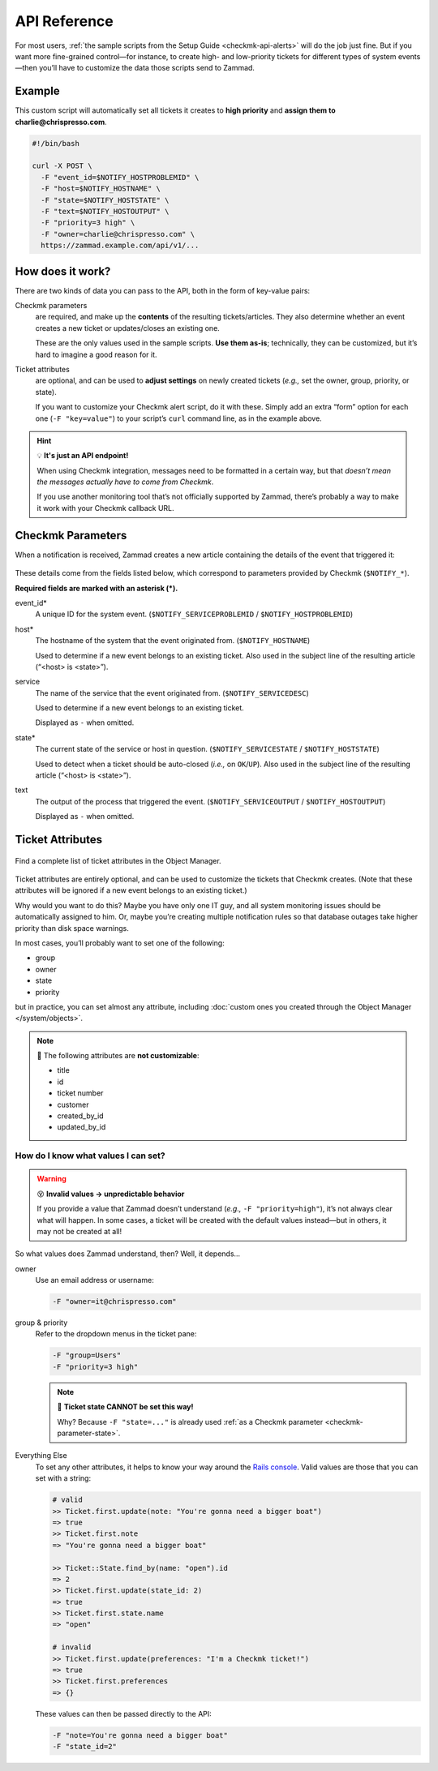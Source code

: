 API Reference
=============

For most users,
:ref:`the sample scripts from the Setup Guide <checkmk-api-alerts>`
will do the job just fine.
But if you want more fine-grained control—for instance,
to create high- and low-priority tickets
for different types of system events—then
you’ll have to customize the data those scripts send to Zammad.

Example
-------

This custom script will automatically set all tickets it creates to **high priority**
and **assign them to charlie@chrispresso.com**.

.. code-block:: bash

   #!/bin/bash

   curl -X POST \
     -F "event_id=$NOTIFY_HOSTPROBLEMID" \
     -F "host=$NOTIFY_HOSTNAME" \
     -F "state=$NOTIFY_HOSTSTATE" \
     -F "text=$NOTIFY_HOSTOUTPUT" \
     -F "priority=3 high" \
     -F "owner=charlie@chrispresso.com" \
     https://zammad.example.com/api/v1/...

How does it work?
-----------------

There are two kinds of data you can pass to the API,
both in the form of key-value pairs:

Checkmk parameters
   are required, and make up the **contents** of the resulting tickets/articles.
   They also determine whether an event creates a new ticket
   or updates/closes an existing one.

   These are the only values used in the sample scripts.
   **Use them as-is**; technically, they can be customized,
   but it’s hard to imagine a good reason for it.

Ticket attributes
   are optional, and can be used to **adjust settings** on newly created tickets
   (*e.g.,* set the owner, group, priority, or state).

   If you want to customize your Checkmk alert script, do it with these.
   Simply add an extra “form” option for each one (``-F "key=value"``)
   to your script’s ``curl`` command line, as in the example above.

.. hint:: 💡 **It's just an API endpoint!**

   When using Checkmk integration, messages need to be formatted in a certain way,
   but that *doesn’t mean the messages actually have to come from Checkmk*.

   If you use another monitoring tool that’s not officially supported by Zammad,
   there’s probably a way to make it work with your Checkmk callback URL.

Checkmk Parameters
------------------

When a notification is received, Zammad creates a new article
containing the details of the event that triggered it:

.. figure:: /images/system/integrations/checkmk/checkmk-parameters.png
   :alt: Checkmk article body
   :align: center

These details come from the fields listed below,
which correspond to parameters provided by Checkmk (``$NOTIFY_*``).

**Required fields are marked with an asterisk (\*).**

event_id\*
   A unique ID for the system event. (``$NOTIFY_SERVICEPROBLEMID`` / ``$NOTIFY_HOSTPROBLEMID``)

host\*
   The hostname of the system that the event originated from. (``$NOTIFY_HOSTNAME``)

   Used to determine if a new event belongs to an existing ticket.
   Also used in the subject line of the resulting article (“<host> is <state>”).

service
   The name of the service that the event originated from. (``$NOTIFY_SERVICEDESC``)

   Used to determine if a new event belongs to an existing ticket.

   Displayed as ``-`` when omitted.

   .. _checkmk-parameter-state:

state\*
   The current state of the service or host in question. (``$NOTIFY_SERVICESTATE`` / ``$NOTIFY_HOSTSTATE``)

   Used to detect when a ticket should be auto-closed (*i.e.,* on ``OK``/``UP``).
   Also used in the subject line of the resulting article (“<host> is <state>”).

text
   The output of the process that triggered the event. (``$NOTIFY_SERVICEOUTPUT`` / ``$NOTIFY_HOSTOUTPUT``)

   Displayed as ``-`` when omitted.

Ticket Attributes
-----------------

.. figure:: /images/system/integrations/checkmk/finding-object-names.png
   :alt: The Object Manager attribute panel displays built-in and custom attribute names.
   :align: center
   :width: 80%

   Find a complete list of ticket attributes in the Object Manager.

Ticket attributes are entirely optional,
and can be used to customize the tickets that Checkmk creates.
(Note that these attributes will be ignored
if a new event belongs to an existing ticket.)

Why would you want to do this?
Maybe you have only one IT guy,
and all system monitoring issues should be automatically assigned to him.
Or, maybe you’re creating multiple notification rules
so that database outages take higher priority
than disk space warnings.

In most cases, you’ll probably want to set one of the following:

* group
* owner
* state
* priority

but in practice, you can set almost any attribute,
including :doc:`custom ones you created through the Object Manager </system/objects>`.

.. note:: 🙅 The following attributes are **not customizable**:

   * title
   * id
   * ticket number
   * customer
   * created_by_id
   * updated_by_id

How do I know what values I can set?
^^^^^^^^^^^^^^^^^^^^^^^^^^^^^^^^^^^^

.. warning:: 😵 **Invalid values → unpredictable behavior**

   If you provide a value that Zammad doesn’t understand
   (*e.g.,* ``-F "priority=high"``), it’s not always clear what will happen.
   In some cases, a ticket will be created with the default values instead—but
   in others, it may not be created at all!

So what values does Zammad understand, then?
Well, it depends...

owner
   Use an email address or username:

   .. code:: bash

      -F "owner=it@chrispresso.com"

group & priority
   Refer to the dropdown menus in the ticket pane:

   .. code:: bash

      -F "group=Users"
      -F "priority=3 high"

   .. figure:: /images/system/integrations/checkmk/ticket-attribute-names.png
      :alt: See possible values for certain attributes in the ticket pane.
      :scale: 50%
      :align: center

   .. note:: 🙅 **Ticket state CANNOT be set this way!**

      Why? Because ``-F "state=..."`` is already used
      :ref:`as a Checkmk parameter <checkmk-parameter-state>`.

Everything Else
   To set any other attributes, it helps to know your way around the
   `Rails console <https://docs.zammad.org/en/latest/admin/console.html>`_.
   Valid values are those that you can set with a string:

   .. code:: ruby

      # valid
      >> Ticket.first.update(note: "You're gonna need a bigger boat")
      => true
      >> Ticket.first.note
      => "You're gonna need a bigger boat"

      >> Ticket::State.find_by(name: "open").id
      => 2
      >> Ticket.first.update(state_id: 2)
      => true
      >> Ticket.first.state.name
      => "open"

      # invalid
      >> Ticket.first.update(preferences: "I'm a Checkmk ticket!")
      => true
      >> Ticket.first.preferences
      => {}

   These values can then be passed directly to the API:

   .. code:: bash

      -F "note=You're gonna need a bigger boat"
      -F "state_id=2"
